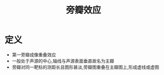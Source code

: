 #+title: 旁瓣效应
#+HUGO_BASE_DIR: ~/Org/www/
#+TAGS:名词解释

* 定义
- 第一旁瓣成像重叠效应
- 一般处于声源的中心,轴线与声源表面垂直故名为主瓣
- 旁瓣对同一靶标的测距长且图形甚淡,旁瓣图重叠在主瓣图上,形成虚线或虚图
  
